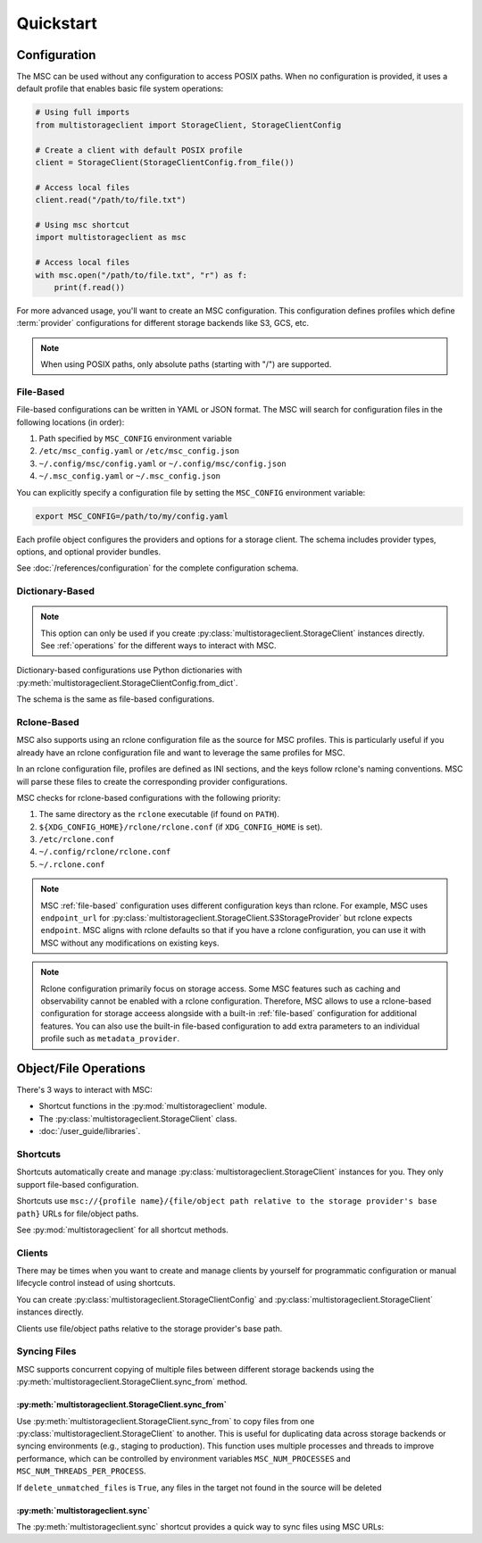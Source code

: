 ##########
Quickstart
##########

*************
Configuration
*************

The MSC can be used without any configuration to access POSIX paths. When no configuration is provided, it uses a default profile that enables basic file system operations:

.. code-block:: python

   # Using full imports
   from multistorageclient import StorageClient, StorageClientConfig

   # Create a client with default POSIX profile
   client = StorageClient(StorageClientConfig.from_file())

   # Access local files
   client.read("/path/to/file.txt")

   # Using msc shortcut
   import multistorageclient as msc

   # Access local files
   with msc.open("/path/to/file.txt", "r") as f:
       print(f.read())

For more advanced usage, you'll want to create an MSC configuration. This configuration defines profiles which define
:term:`provider` configurations for different storage backends like S3, GCS, etc.

.. note::
   When using POSIX paths, only absolute paths (starting with "/") are supported.

.. _file-based:

File-Based
==========

File-based configurations can be written in YAML or JSON format. The MSC will search for configuration files in the following locations (in order):

#. Path specified by ``MSC_CONFIG`` environment variable
#. ``/etc/msc_config.yaml`` or ``/etc/msc_config.json``
#. ``~/.config/msc/config.yaml`` or ``~/.config/msc/config.json``
#. ``~/.msc_config.yaml`` or ``~/.msc_config.json``

You can explicitly specify a configuration file by setting the ``MSC_CONFIG`` environment variable:

.. code-block:: bash

   export MSC_CONFIG=/path/to/my/config.yaml

.. code-block:: yaml
   :caption: YAML-based configuration.
   :linenos:

   profiles:
     my-profile:
       storage_provider:
         type: s3
         options:
           base_path: my-bucket
       metadata_provider:
         type: manifest
         options:
           manifest_path: .msc_manifests

.. code-block:: json
   :caption: JSON-based configuration.
   :linenos:

   {
     "profiles": {
       "my-profile": {
         "storage_provider": {
           "type": "s3",
           "options": {
             "base_path": "my-bucket"
           }
         },
         "metadata_provider": {
           "type": "manifest",
           "options": {
             "manifest_path": ".msc_manifests"
           }
         }
       }
     }
   }

Each profile object configures the providers and options for a storage client. The schema includes provider types, options, and optional provider bundles.

See :doc:`/references/configuration` for the complete configuration schema.

Dictionary-Based
================

.. note::

   This option can only be used if you create :py:class:`multistorageclient.StorageClient` instances directly.
   See :ref:`operations` for the different ways to interact with MSC.

Dictionary-based configurations use Python dictionaries with :py:meth:`multistorageclient.StorageClientConfig.from_dict`.

The schema is the same as file-based configurations.

.. code-block:: python
   :linenos:

   from multistorageclient import StorageClient, StorageClientConfig

   config = StorageClientConfig.from_dict(
       config_dict={
           "profiles": {
               "my-profile": {
                   "storage_provider": {
                       "type": "s3",
                       "options": {
                           "base_path": "my-bucket"
                       }
                   }
               }
           }
       }
   )

   client = StorageClient(config=config)

Rclone-Based
============

MSC also supports using an rclone configuration file as the source for MSC profiles. This is particularly useful if you already have an rclone configuration file and want to leverage the same profiles for MSC.

In an rclone configuration file, profiles are defined as INI sections, and the keys follow rclone's naming conventions. MSC will parse these files to create the corresponding provider configurations.

.. code-block:: INI
   :caption: Rclone-based configuration.
   :linenos:

   [my-profile]
   type = s3
   base_path = my-bucket
   access_key_id = my-access-key-id
   secret_key_id = my-secret-key-id
   endpoint = https://my-endpoint
   region = us-east-1

MSC checks for rclone-based configurations with the following priority:

#. The same directory as the ``rclone`` executable (if found on ``PATH``).
#. ``${XDG_CONFIG_HOME}/rclone/rclone.conf`` (if ``XDG_CONFIG_HOME`` is set).
#. ``/etc/rclone.conf``
#. ``~/.config/rclone/rclone.conf``
#. ``~/.rclone.conf``

.. note::

   MSC :ref:`file-based` configuration uses different configuration keys than rclone. For example, MSC uses ``endpoint_url`` for :py:class:`multistorageclient.StorageClient.S3StorageProvider` but rclone expects ``endpoint``. MSC aligns with rclone defaults so that if you have a rclone configuration, you can use it with MSC without any modifications on existing keys.

.. note::

   Rclone configuration primarily focus on storage access. Some MSC features such as caching and observability cannot be enabled with a rclone configuration. Therefore, MSC allows to use a rclone-based configuration for storage acceess alongside with a built-in :ref:`file-based` configuration for additional features. You can also use the built-in file-based configuration to add extra parameters to an individual profile such as ``metadata_provider``.

.. _operations:

**********************
Object/File Operations
**********************

There's 3 ways to interact with MSC:

* Shortcut functions in the :py:mod:`multistorageclient` module.
* The :py:class:`multistorageclient.StorageClient` class.
* :doc:`/user_guide/libraries`.

Shortcuts
=========

Shortcuts automatically create and manage :py:class:`multistorageclient.StorageClient` instances for you.
They only support file-based configuration.

.. code-block:: python
   :linenos:

   import multistorageclient as msc

   # Create a client for the data-s3-iad profile and open a file.
   file = msc.open(url="msc://data-s3-iad/animal-photos/giant-panda.png")

   # Reuse the client for the data-s3-iad profile and download a file.
   msc.download_file(
       url="msc://data-s3-iad/animal-photos/red-panda.png",
       local_path="/tmp/animal-photos/red-panda.png"
   )

Shortcuts use ``msc://{profile name}/{file/object path relative to the storage provider's base path}``
URLs for file/object paths.

See :py:mod:`multistorageclient` for all shortcut methods.

Clients
=======

There may be times when you want to create and manage clients by yourself for programmatic configuration or
manual lifecycle control instead of using shortcuts.

You can create :py:class:`multistorageclient.StorageClientConfig` and :py:class:`multistorageclient.StorageClient`
instances directly.

.. code-block:: python
   :linenos:

   from multistorageclient import StorageClient, StorageClientConfig

   # Use a file-based configuration.
   config = StorageClientConfig.from_file()

   # Use a dictionary-based configuration.
   config = StorageClientConfig.from_dict(
       config_dict={
           "profiles": {
               "my-profile": {
                   "storage_provider": {
                       "type": "s3",
                       "options": {
                           "base_path": "my-bucket"
                       }
                   }
               }
           }
       },
       profile="my-profile",
   )

   # Create a client
   client = StorageClient(config=config)

   # Open a file
   file = client.open("animal-photos/red-panda.png")

Clients use file/object paths relative to the storage provider's base path.

Syncing Files
=============

MSC supports concurrent copying of multiple files between different storage backends using the :py:meth:`multistorageclient.StorageClient.sync_from` method.

:py:meth:`multistorageclient.StorageClient.sync_from`
-----------------------------------------------------

Use :py:meth:`multistorageclient.StorageClient.sync_from` to copy files from one :py:class:`multistorageclient.StorageClient` to another. This is useful for duplicating data across storage backends or syncing environments (e.g., staging to production). This function uses multiple processes and threads to improve performance, which can be controlled by environment variables ``MSC_NUM_PROCESSES`` and ``MSC_NUM_THREADS_PER_PROCESS``.

.. code-block:: python
   :linenos:

   from multistorageclient import StorageClient, StorageClientConfig

   # Load two clients with different profiles
   config = StorageClientConfig.from_file()
   src_client = StorageClient(config=config, profile="staging-data")
   dst_client = StorageClient(config=config, profile="prod-data")

   # Sync files in images/ from the staging bucket to the prod bucket
   dst_client.sync_from(
       source_client=src_client,
       source_path="images/",
       target_path="images/",
       delete_unmatched_files=False
   )

If ``delete_unmatched_files`` is ``True``, any files in the target not found in the source will be deleted

:py:meth:`multistorageclient.sync`
----------------------------------

The :py:meth:`multistorageclient.sync` shortcut provides a quick way to sync files using MSC URLs:

.. code-block:: python
   :linenos:

   import multistorageclient as msc

   # Sync data from one profile to another
   msc.sync(
       source_url="msc://staging-data/images/",
       target_url="msc://prod-data/images/",
       delete_unmatched_files=True
   )

